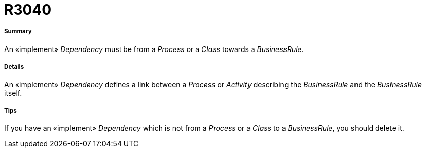 // Disable all captions for figures.
:!figure-caption:

[[R3040]]

[[r3040]]
= R3040

[[Summary]]

[[summary]]
===== Summary

An «implement» _Dependency_ must be from a _Process_ or a _Class_ towards a _BusinessRule_.

[[Details]]

[[details]]
===== Details

An «implement» _Dependency_ defines a link between a _Process_ or _Activity_ describing the _BusinessRule_ and the _BusinessRule_ itself.

[[Tips]]

[[tips]]
===== Tips

If you have an «implement» _Dependency_ which is not from a _Process_ or a _Class_ to a _BusinessRule_, you should delete it.


